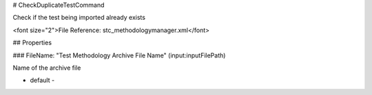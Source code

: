 # CheckDuplicateTestCommand

Check if the test being imported already exists

<font size="2">File Reference: stc_methodologymanager.xml</font>

## Properties

### FileName: "Test Methodology Archive File Name" (input:inputFilePath)

Name of the archive file

* default - 
